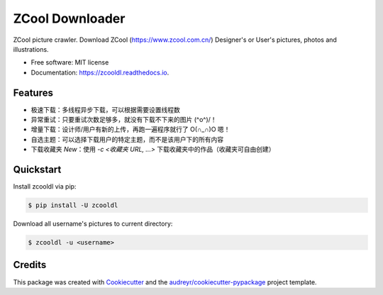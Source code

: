 ================
ZCool Downloader
================


.. image:: https://img.shields.io/pypi/v/zcooldl.svg
        :target: https://pypi.python.org/pypi/zcooldl

.. image:: https://img.shields.io/travis/lonsty/zcooldl.svg
        :target: https://travis-ci.org/lonsty/zcooldl

.. image:: https://readthedocs.org/projects/zcooldl/badge/?version=latest
        :target: https://zcooldl.readthedocs.io/en/latest/?badge=latest
        :alt: Documentation Status


.. image:: https://pyup.io/repos/github/lonsty/zcooldl/shield.svg
     :target: https://pyup.io/repos/github/lonsty/zcooldl/
     :alt: Updates



ZCool picture crawler. Download ZCool (https://www.zcool.com.cn/) Designer's or User's pictures, photos and illustrations.


* Free software: MIT license
* Documentation: https://zcooldl.readthedocs.io.


Features
--------

* 极速下载：多线程异步下载，可以根据需要设置线程数
* 异常重试：只要重试次数足够多，就没有下载不下来的图片 \(^o^)/！
* 增量下载：设计师/用户有新的上传，再跑一遍程序就行了 O(∩_∩)O 嗯！
* 自选主题：可以选择下载用户的特定主题，而不是该用户下的所有内容
* 下载收藏夹 `New`：使用 `-c <收藏夹 URL, ...>` 下载收藏夹中的作品（收藏夹可自由创建）

Quickstart
----------

Install zcooldl via pip:

.. code-block:: console

    $ pip install -U zcooldl

Download all username's pictures to current directory:

.. code-block:: console

    $ zcooldl -u <username>

Credits
-------

This package was created with Cookiecutter_ and the `audreyr/cookiecutter-pypackage`_ project template.

.. _Cookiecutter: https://github.com/audreyr/cookiecutter
.. _`audreyr/cookiecutter-pypackage`: https://github.com/audreyr/cookiecutter-pypackage
